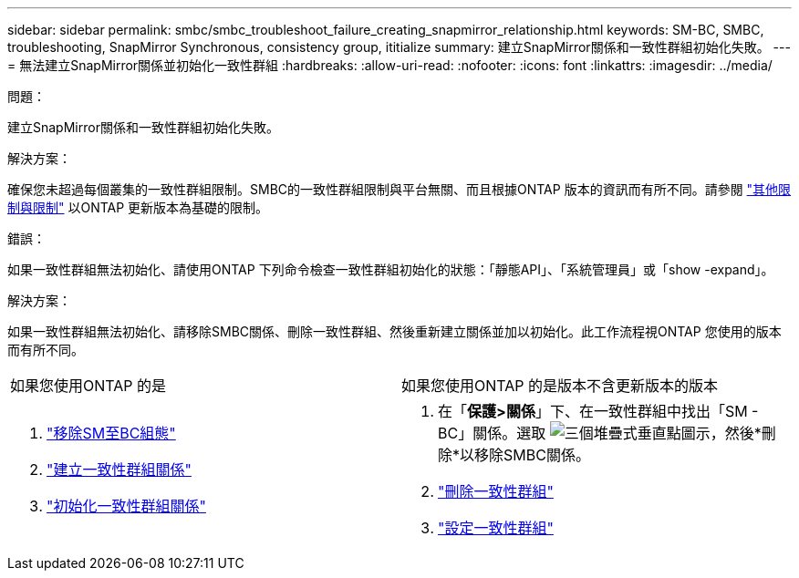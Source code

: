 ---
sidebar: sidebar 
permalink: smbc/smbc_troubleshoot_failure_creating_snapmirror_relationship.html 
keywords: SM-BC, SMBC, troubleshooting, SnapMirror Synchronous, consistency group, ititialize 
summary: 建立SnapMirror關係和一致性群組初始化失敗。 
---
= 無法建立SnapMirror關係並初始化一致性群組
:hardbreaks:
:allow-uri-read: 
:nofooter: 
:icons: font
:linkattrs: 
:imagesdir: ../media/


.問題：
[role="lead"]
建立SnapMirror關係和一致性群組初始化失敗。

.解決方案：
確保您未超過每個叢集的一致性群組限制。SMBC的一致性群組限制與平台無關、而且根據ONTAP 版本的資訊而有所不同。請參閱 link:smbc_plan_additional_restrictions_and_limitations.html["其他限制與限制"] 以ONTAP 更新版本為基礎的限制。

.錯誤：
如果一致性群組無法初始化、請使用ONTAP 下列命令檢查一致性群組初始化的狀態：「靜態API」、「系統管理員」或「show -expand」。

.解決方案：
如果一致性群組無法初始化、請移除SMBC關係、刪除一致性群組、然後重新建立關係並加以初始化。此工作流程視ONTAP 您使用的版本而有所不同。

|===


| 如果您使用ONTAP 的是 | 如果您使用ONTAP 的是版本不含更新版本的版本 


 a| 
. link:smbc_admin_removing_an_smbc_configuration.html["移除SM至BC組態"]
. link:smbc_install_creating_a_consistency_group_relationship.html["建立一致性群組關係"]
. link:smbc_install_initializing_a_consistency_group.html["初始化一致性群組關係"]

 a| 
. 在「*保護>關係*」下、在一致性群組中找出「SM - BC」關係。選取 image:../media/icon_kabob.gif["三個堆疊式垂直點圖示"]，然後*刪除*以移除SMBC關係。
. link:../consistency-groups/delete-task.html["刪除一致性群組"]
. link:../consistency-groups/configure-task.html["設定一致性群組"]


|===